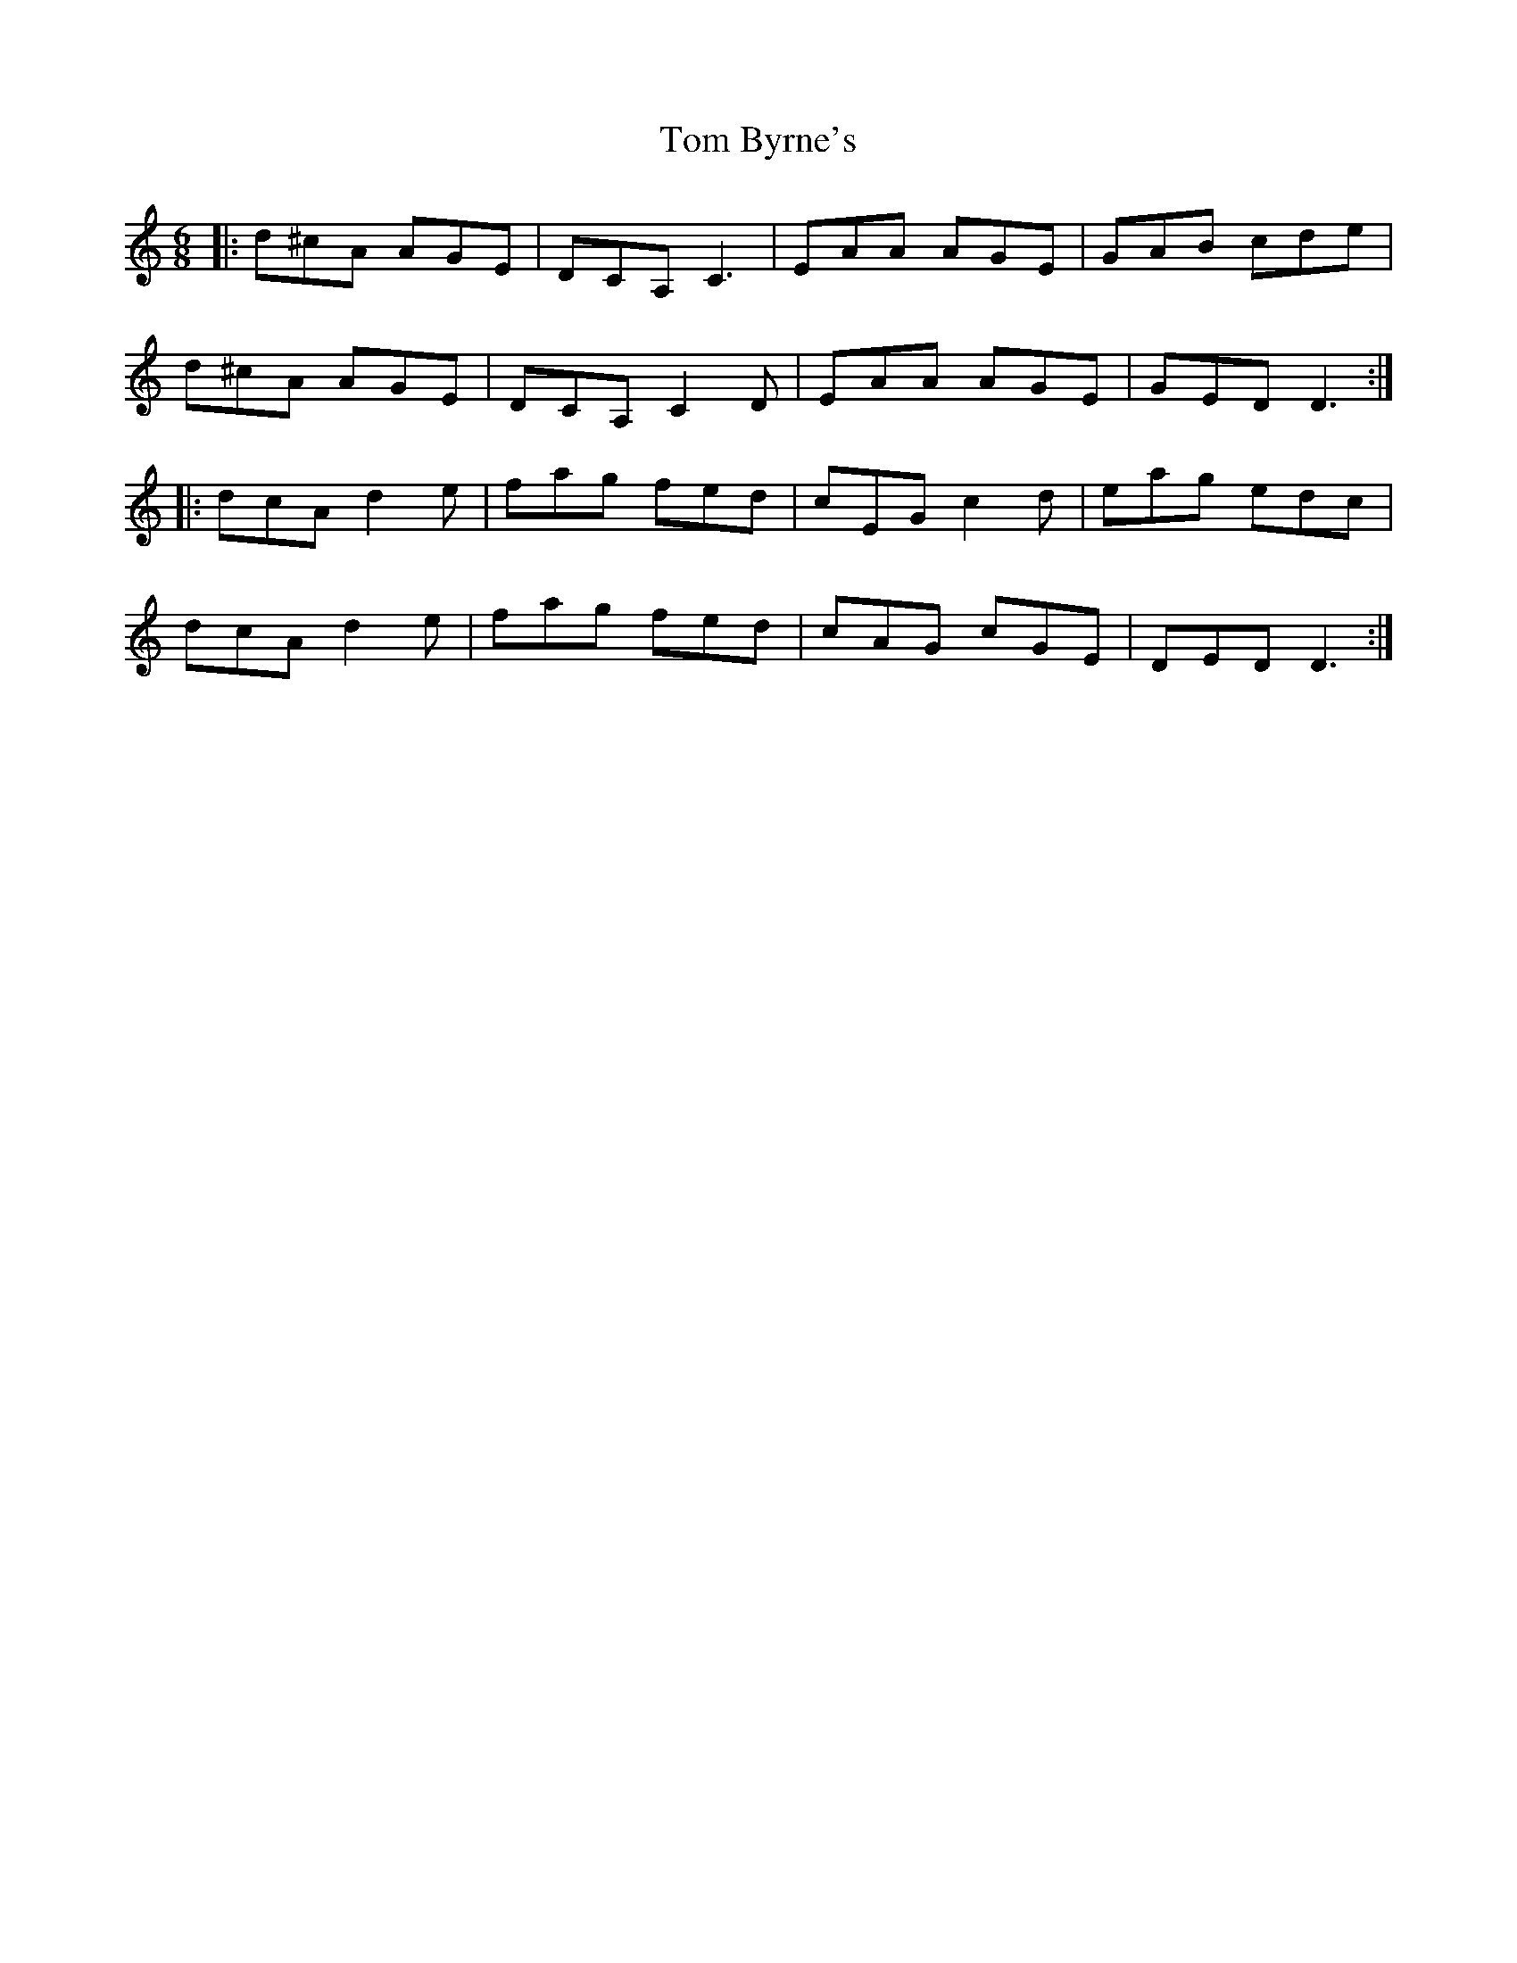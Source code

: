 X: 40339
T: Tom Byrne's
R: jig
M: 6/8
K: Cmajor
|:d^cA AGE|DCA, C3|EAA AGE|GAB cde|
d^cA AGE|DCA, C2 D|EAA AGE|GED D3:|
|:dcA d2e|fag fed|cEG c2d|eag edc|
dcA d2e|fag fed|cAG cGE|DED D3:|

